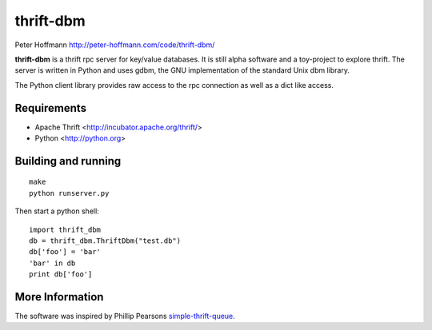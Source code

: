 ==========
thrift-dbm
==========

Peter Hoffmann
http://peter-hoffmann.com/code/thrift-dbm/

**thrift-dbm** is a thrift rpc server for key/value databases.
It is still alpha software and a toy-project to explore 
thrift. The server is written in Python and uses
gdbm, the GNU implementation of the standard Unix dbm library.

The Python client library provides raw access to the rpc connection
as well as a dict like access. 


Requirements
============

- Apache Thrift <http://incubator.apache.org/thrift/>
- Python  <http://python.org>

Building and running
====================


::

    make
    python runserver.py

Then start a python shell::

    import thrift_dbm
    db = thrift_dbm.ThriftDbm("test.db")
    db['foo'] = 'bar'
    'bar' in db
    print db['foo']


More Information
================
The software was inspired by Phillip Pearsons simple-thrift-queue_.

.. _simple-thrift-queue:  http://github.com/myelin/simple-thrift-queue


